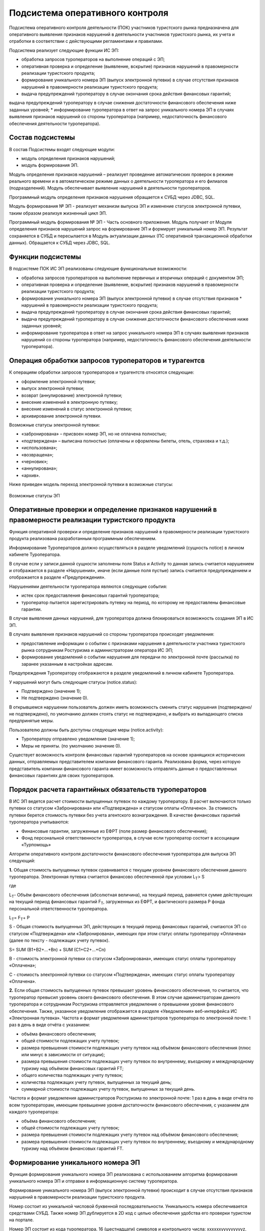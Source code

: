 
Подсистема оперативного контроля
=================================
Подсистема оперативного контроля деятельности (ПОК) участников туристского рынка предназначена для оперативного выявления признаков нарушений в деятельности участников туристского рынка, их учета и отработки в соответствии с действующими регламентами и правилами.

Подсистема реализует следующие функции ИС ЭП:

* обработка запросов туроператоров на выполнение операций с ЭП;
* оперативная проверка и определение (выявление, вскрытие) признаков нарушений в правомерности реализации туристского продукта;
* формирование уникального номера ЭП (выпуск электронной путевки) в случае отсутствия признаков нарушений в правомерности реализации туристского продукта;
* выдача предупреждений туроператору в случае окончания срока действия финансовых гарантий;
выдача предупреждений туроператору в случае снижения достаточности финансового обеспечения ниже заданных уровней;
* информирование туроператора в ответ на запрос уникального номера ЭП в случаях выявления признаков нарушений со стороны туроператора (например, недостаточность финансового обеспечения деятельности туроператора).

Состав подсистемы
************************

В состав Подсистемы входят следующие модули:

* модуль определения признаков нарушений;
* модуль формирования ЭП.

Модуль определения признаков нарушений – реализует проведение автоматических проверок в режиме реального времени и в автоматическом режиме данных о деятельности туроператора и его филиалов (подразделений). Модуль обеспечивает выявление нарушений в деятельности туроператоров.


Программный модуль определения признаков нарушения обращается к СУБД через JDBC, SQL.


Модуль формирования № ЭП - реализует механизм выпуска ЭП и изменение статусов электронной путевки, таким образом реализуя жизненный цикл ЭП.

Программный модуль формирования № ЭП - Часть основного приложения. Модуль получает от Модуля определения признаков нарушений запрос на формирование ЭП и формирует уникальный номер ЭП. Результат сохраняется в СУБД и пересылается в Модуль актуализации данных (ПС оперативной транзакционной обработки данных). Обращается к СУБД через JDBC, SQL.

Функции подсистемы
************************

В подсистеме ПОК ИС ЭП реализованы следующие функциональные возможности:

* обработка запросов туроператоров на выполнение первичных и вторичных операций с документом ЭП;

* оперативная проверка и определение (выявление, вскрытие) признаков нарушений в правомерности реализации туристского продукта;

* формирование уникального номера ЭП (выпуск электронной путевки) в случае отсутствия признаков * нарушений в правомерности реализации туристского продукта;

* выдача предупреждений туроператору в случае окончания срока действия финансовых гарантий;

* выдача предупреждений туроператору в случае снижения достаточности финансового обеспечения ниже заданных уровней;

* информирование туроператора в ответ на запрос уникального номера ЭП в случаях выявления признаков нарушений со стороны туроператора (например, недостаточность финансового обеспечения деятельности туроператора). 

Операция обработки запросов туроператоров и турагентсв
*******************************************************

К операциям обработки запросов туроператоров и турагентств относятся следующие:

* оформление электронной путевки;

* выпуск электронной путевки;

* возврат (аннулирование) электронной путевки;

* внесение изменений в электронную путевку;

* внесение изменений в статус электронной путевки;

* архивирование электронной путевки.

Возможные статусы электронной путевки:

* «забронирована» – присвоен номер ЭП, но не оплачена полностью;

* «подтверждена» – выписана полностью (оплачены и оформлены билеты, отель, страховка и т.д.);

* «использована»;

* «возвращена»;

* «черновик»;

* «аннулирована»;

* «архив».

Ниже приведен модель переход электронной путевки в возможные статусы:


.. figure:: ./status.jpg
       :scale: 100 %
       :align: center
       :alt: Возможные статусы ЭП

       Возможные статусы ЭП

Оперативные проверки и определение признаков нарушений в правомерности реализации туристского продукта
*******************************************************************************************************
Функция оперативной проверки и определение признаков нарушений в правомерности реализации туристского продукта реализована разработанным программным обеспечением.

Информирование Туроператоров должно осуществляться в разделе уведомлений (сущность notice) в личном кабинете Туроператора.

В случае если у записи данной сущности заполнены поля Status и Activity то данная запись считается нарушением и отображается в разделе «Нарушения», иначе (если данные поля пустые) запись считается предупреждением и отображается в разделе «Предупреждения».

Нарушениями деятельности туроператора являются следующие события:

* истек срок предоставления финансовых гарантий туроператора;

* туроператор пытается зарегистрировать путевку на период, по которому не предоставлены финансовые гарантии.

В случае выявления данных нарушений, для туроператора должна блокироваться возможность создания ЭП в ИС ЭП.

В случаях выявления признаков нарушений со стороны туроператора происходят уведомления:

* предоставление информации о событии с признаками нарушения в деятельности участника туристского рынка сотрудникам Ростуризма и администраторам оператора ИС ЭП;

* формирование уведомлений о событии нарушения для передачи по электронной почте (рассылка) по заранее указанным в настройках адресам.

Предупреждения Туроператору отображаются в разделе уведомлений в личном кабинете Туроператора.

У нарушений могут быть следующие статусы (notice.status):

* Подтверждено (значение 1);

* Не подтверждено (значение 0).
 

В открывшемся нарушении пользователь должен иметь возможность сменить статус нарушения (подтверждено/не подтверждено), по умолчанию должен стоять статус не подтверждено, и выбрать из выпадающего списка предпринятые меры. 

Пользователю должны быть доступны следующие меры (notice.activity): 

* Туроператору отправлено уведомление (значение 1);

* Меры не приняты. (по умолчанию значение 0).

Существует возможность контроля финансовых гарантий туроператоров на основе хранящихся исторических данных, отправляемых представителем компании финансового гаранта. Реализована форма, через которую представитель компании финансового гаранта имеет возможность отправлять данные о предоставленных финансовых гарантиях для своих туроператоров.

Порядок расчета гарантийных обязательств туроператоров
************************************************************

В ИС ЭП ведется расчет стоимости выпущенных путевок по каждому туроператору. В расчет включаются только путевки со статусом «Забронирована» или «Подтверждена» и статусом оплаты «Оплачено». За стоимость путевки берется стоимость путевки без учета агентского вознаграждения. В качестве финансовых гарантий туроператора учитываются:

* Финансовые гарантии, загруженные из ЕФРТ (поле размер финансового обеспечения);

* Фонд персональной ответственности туроператора, в случае если туроператор состоит в ассоциации «Турпомощь»


Алгоритм оперативного контроля достаточности финансового обеспечения туроператора для выпуска ЭП следующий:
 
**1.** Общая стоимость выпущенных путевок сравнивается с текущим уровнем финансового обеспечения данного туроператора.  Электронная путевка считается финансово обеспеченной при условии 
L\ :sub:`T`\> S

где

L\ :sub:`T`\ - Объём финансового обеспечения (абсолютная величина), на текущий период, равняется сумме действующих на текущий период финансовых гарантий F\ :sub:`T`\, загруженных из ЕФРТ, и фактического размера P фонда персональной ответственности туроператора. 

L\ :sub:`T`\ = F\ :sub:`T`\ + P

S - Общая стоимость выпущенных ЭП, действующих в текущий период финансовых гарантий, считаются ЭП со статусом «Подтверждена» или «Забронирована», имеющих при этом статус оплаты туроператору «Оплачена» (далее по тексту -  подлежащих учету путевок).

S= SUM (B1+B2+…+Bn) + SUM (C1+C2+…+Cn)

В - стоимость электронной путевки со статусом «Забронирована», имеющих статус оплаты туроператору «Оплачена»;

С - стоимость электронной путевки со статусом «Подтверждена», имеющих статус оплаты туроператору «Оплачена».

**2.** Если общая стоимость выпущенных путевок превышает уровень финансового обеспечения, то считается, что туроператор превысил уровень своего финансового обеспечения. В этом случае администраторам данного туроператора и сотрудникам Ростуризма отправляется уведомление о превышении уровня финансового обеспечения. Также, указанное уведомление отображается в разделе «Уведомления» веб-интерфейса ИС «Электронная путевка».
Частота и формат уведомления администраторов туроператора по электронной почте: 1 раз в день в виде отчёта с указанием:

* объёма финансового обеспечения;

* общей стоимости подлежащих учету путевок;

* размера превышения стоимости подлежащих учету путевок над объёмом финансового обеспечения (плюс или минус в зависимости от ситуации);

* размера превышения стоимости подлежащих учету путевок по внутреннему, въездному и международному туризму над объёмом финансовых гарантий FT;

* общего количества подлежащих учету путевок;

* количества подлежащих учету путевок, выпущенных за текущий день;

* суммарной стоимости подлежащих учету путевок, выпущенных за текущий день.

Частота и формат уведомления администраторов Ростуризма по электронной почте: 1 раз в день в виде отчёта по всем туроператорам, имеющим превышение уровня достаточности финансового обеспечения, с указанием для каждого туроператора:

* объёма финансового обеспечения;

* общей стоимости подлежащих учету путевок;

* размера превышения стоимости подлежащих учету путевок над объёмом финансового обеспечения;

* размера превышения стоимости подлежащих учету путевок по внутреннему, въездному и международному туризму над объёмом финансовых гарантий FT.

Формирование уникального номера ЭП
***********************************
Функция формирования уникального номера ЭП реализована с использованием алгоритма формирования уникального номера ЭП и отправки в информационную систему туроператора.

Формирование уникального номера ЭП (выпуск электронной путевки) происходит в случае отсутствия признаков нарушений в правомерности реализации туристского продукта.

Номер состоит из уникальной числовой буквенной последовательности. Уникальность номера обеспечивается средствами СУБД. Также номер ЭП дублируется в 2D код с целью обеспечения удобства его проверки туристом на портале.

Номер ЭП состоит из кода туроператора, 16 (шестнадцати) символов и контрольного числа:
хxxxxxyyyyyyyyyz,

где:


* x - реестровый номер ТО в ЕФРТ,

* y – случайное число,

* z – контрольное число по  алгоритму. 

2D код позволяет минимизировать запросы в БД, путем проверки принадлежности введенных данных к номеру ЭП непосредственно на портале. 

На рисунке  представлен алгоритм формирования контрольного числа, где i- это номер цифры из номера ЭП, d(i) – цифра из номера ЭП, k – контрольное число.

Алгоритм формирования контрольного числа состоит в следующем:


* суммируются все нечетные цифры номера ЭП;

* к нечетным цифрам суммируются четные цифры, умноженные на 2 (в случае если d(i)*2<9) или выражение d/2+d mod 10 (в случае если d(i)*2<9, где d это цифра умноженная на 2);

* полученная сумма делится 10;

* если остаток от деления равен 0, то контрольная цифра равна 0, если остаток от деления отличен от нуля, то контрольная цифра принимает значение выражения 10-m (где m – это остаток от деления полученной суммы на 10).

.. figure:: ./algnumber.png
       :scale: 100 %
       :align: center
       :alt: Алгоритм формирования номера ЭП

       Алгоритм формирования номера ЭП

Уведомления туроператоров 
***********************************

В случае окончания срока действия финансовых гарантий Туроператора, Туроператору отображается предупреждение в разделе уведомлений в личном кабинете Туроператора.
Предупреждение отображается в разделе уведомлений.

ПОК контролирует 5 уровней достаточности финансового обеспечения (в процентах от общей суммы оплат выпущенных путевок от общего размера финансовых гарантий):


* уровень 1 – 25%;

* уровень 2 – 50%;

* уровень 3 – 75%;

* уровень 4 – 90%;

* уровень 5 – 100%.

Под выпущенными понимаются путевки, находящиеся в статусах:

* забронирована – присвоен номер ЭП, но не оплачена полностью;

* приостановлена – действие путевки приостановлено;

* подтверждена – выписана полностью (оплачены и оформлены билеты, отель, страховка и т.д.).

Под общей суммой оплат выпущенных путевок понимается сумма всех платежей, поступивших в счет оплаты выпущенных ЭП.

Контроль осуществляется при любом изменении статуса ЭП или суммы платежей по ней. Информирование осуществляется при достижении более высокого уровня информирования.

Предупреждение отображается в разделе уведомлений.

В случае выявления признаков нарушений со стороны туроператора (например, недостаточность финансового обеспечения деятельности туроператора) при запросе уникального номера ЭП, Туроператору отображается уведомление в разделе уведомлений в личном кабинете Туроператора.

























